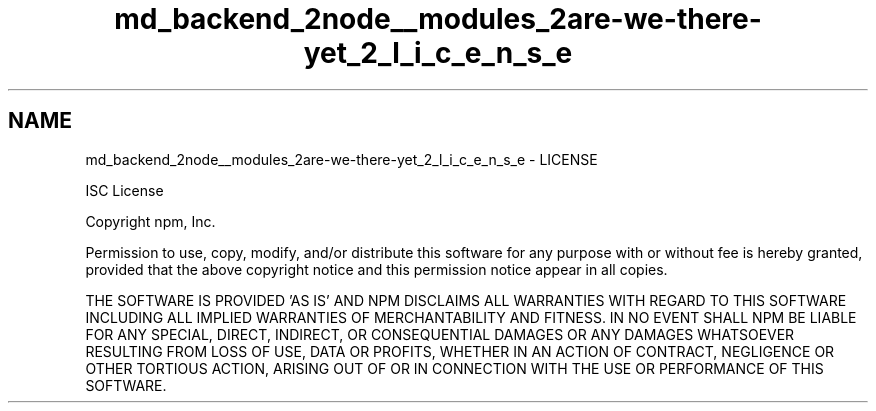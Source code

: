 .TH "md_backend_2node__modules_2are-we-there-yet_2_l_i_c_e_n_s_e" 3 "My Project" \" -*- nroff -*-
.ad l
.nh
.SH NAME
md_backend_2node__modules_2are-we-there-yet_2_l_i_c_e_n_s_e \- LICENSE 
.PP
ISC License
.PP
Copyright npm, Inc\&.
.PP
Permission to use, copy, modify, and/or distribute this software for any purpose with or without fee is hereby granted, provided that the above copyright notice and this permission notice appear in all copies\&.
.PP
THE SOFTWARE IS PROVIDED 'AS IS' AND NPM DISCLAIMS ALL WARRANTIES WITH REGARD TO THIS SOFTWARE INCLUDING ALL IMPLIED WARRANTIES OF MERCHANTABILITY AND FITNESS\&. IN NO EVENT SHALL NPM BE LIABLE FOR ANY SPECIAL, DIRECT, INDIRECT, OR CONSEQUENTIAL DAMAGES OR ANY DAMAGES WHATSOEVER RESULTING FROM LOSS OF USE, DATA OR PROFITS, WHETHER IN AN ACTION OF CONTRACT, NEGLIGENCE OR OTHER TORTIOUS ACTION, ARISING OUT OF OR IN CONNECTION WITH THE USE OR PERFORMANCE OF THIS SOFTWARE\&. 
